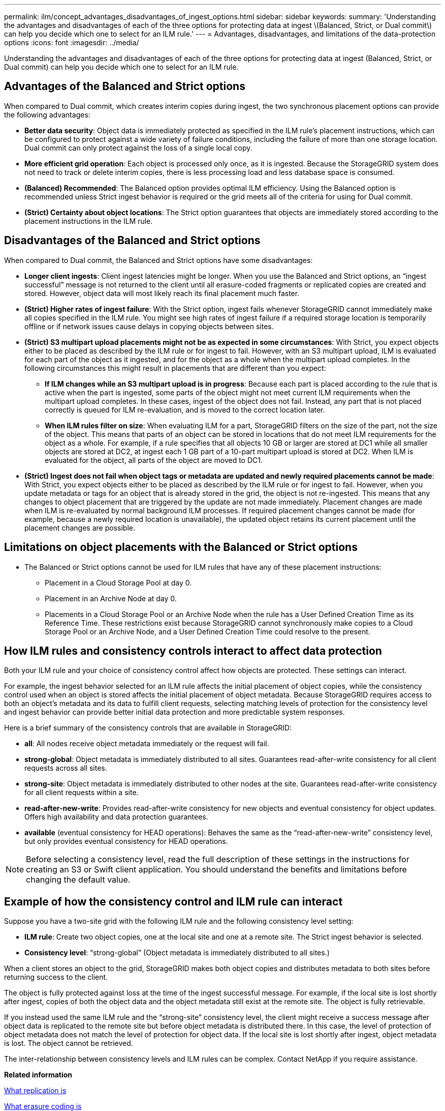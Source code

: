 ---
permalink: ilm/concept_advantages_disadvantages_of_ingest_options.html
sidebar: sidebar
keywords: 
summary: 'Understanding the advantages and disadvantages of each of the three options for protecting data at ingest \(Balanced, Strict, or Dual commit\) can help you decide which one to select for an ILM rule.'
---
= Advantages, disadvantages, and limitations of the data-protection options
:icons: font
:imagesdir: ../media/

[.lead]
Understanding the advantages and disadvantages of each of the three options for protecting data at ingest (Balanced, Strict, or Dual commit) can help you decide which one to select for an ILM rule.

== Advantages of the Balanced and Strict options

When compared to Dual commit, which creates interim copies during ingest, the two synchronous placement options can provide the following advantages:

* *Better data security*: Object data is immediately protected as specified in the ILM rule's placement instructions, which can be configured to protect against a wide variety of failure conditions, including the failure of more than one storage location. Dual commit can only protect against the loss of a single local copy.
* *More efficient grid operation*: Each object is processed only once, as it is ingested. Because the StorageGRID system does not need to track or delete interim copies, there is less processing load and less database space is consumed.
* *(Balanced) Recommended*: The Balanced option provides optimal ILM efficiency. Using the Balanced option is recommended unless Strict ingest behavior is required or the grid meets all of the criteria for using for Dual commit.
* *(Strict) Certainty about object locations*: The Strict option guarantees that objects are immediately stored according to the placement instructions in the ILM rule.

== Disadvantages of the Balanced and Strict options

When compared to Dual commit, the Balanced and Strict options have some disadvantages:

* *Longer client ingests*: Client ingest latencies might be longer. When you use the Balanced and Strict options, an "`ingest successful`" message is not returned to the client until all erasure-coded fragments or replicated copies are created and stored. However, object data will most likely reach its final placement much faster.
* *(Strict) Higher rates of ingest failure*: With the Strict option, ingest fails whenever StorageGRID cannot immediately make all copies specified in the ILM rule. You might see high rates of ingest failure if a required storage location is temporarily offline or if network issues cause delays in copying objects between sites.
* *(Strict) S3 multipart upload placements might not be as expected in some circumstances*: With Strict, you expect objects either to be placed as described by the ILM rule or for ingest to fail. However, with an S3 multipart upload, ILM is evaluated for each part of the object as it ingested, and for the object as a whole when the multipart upload completes. In the following circumstances this might result in placements that are different than you expect:
 ** *If ILM changes while an S3 multipart upload is in progress*: Because each part is placed according to the rule that is active when the part is ingested, some parts of the object might not meet current ILM requirements when the multipart upload completes. In these cases, ingest of the object does not fail. Instead, any part that is not placed correctly is queued for ILM re-evaluation, and is moved to the correct location later.
 ** *When ILM rules filter on size*: When evaluating ILM for a part, StorageGRID filters on the size of the part, not the size of the object. This means that parts of an object can be stored in locations that do not meet ILM requirements for the object as a whole. For example, if a rule specifies that all objects 10 GB or larger are stored at DC1 while all smaller objects are stored at DC2, at ingest each 1 GB part of a 10-part multipart upload is stored at DC2. When ILM is evaluated for the object, all parts of the object are moved to DC1.
* *(Strict) Ingest does not fail when object tags or metadata are updated and newly required placements cannot be made*: With Strict, you expect objects either to be placed as described by the ILM rule or for ingest to fail. However, when you update metadata or tags for an object that is already stored in the grid, the object is not re-ingested. This means that any changes to object placement that are triggered by the update are not made immediately. Placement changes are made when ILM is re-evaluated by normal background ILM processes. If required placement changes cannot be made (for example, because a newly required location is unavailable), the updated object retains its current placement until the placement changes are possible.

== Limitations on object placements with the Balanced or Strict options

* The Balanced or Strict options cannot be used for ILM rules that have any of these placement instructions:
 ** Placement in a Cloud Storage Pool at day 0.
 ** Placement in an Archive Node at day 0.
 ** Placements in a Cloud Storage Pool or an Archive Node when the rule has a User Defined Creation Time as its Reference Time.
These restrictions exist because StorageGRID cannot synchronously make copies to a Cloud Storage Pool or an Archive Node, and a User Defined Creation Time could resolve to the present.

== How ILM rules and consistency controls interact to affect data protection

Both your ILM rule and your choice of consistency control affect how objects are protected. These settings can interact.

For example, the ingest behavior selected for an ILM rule affects the initial placement of object copies, while the consistency control used when an object is stored affects the initial placement of object metadata. Because StorageGRID requires access to both an object's metadata and its data to fulfill client requests, selecting matching levels of protection for the consistency level and ingest behavior can provide better initial data protection and more predictable system responses.

Here is a brief summary of the consistency controls that are available in StorageGRID:

* *all*: All nodes receive object metadata immediately or the request will fail.
* *strong-global*: Object metadata is immediately distributed to all sites. Guarantees read-after-write consistency for all client requests across all sites.
* *strong-site*: Object metadata is immediately distributed to other nodes at the site. Guarantees read-after-write consistency for all client requests within a site.
* *read-after-new-write*: Provides read-after-write consistency for new objects and eventual consistency for object updates. Offers high availability and data protection guarantees.
* *available* (eventual consistency for HEAD operations): Behaves the same as the "`read-after-new-write`" consistency level, but only provides eventual consistency for HEAD operations.

NOTE: Before selecting a consistency level, read the full description of these settings in the instructions for creating an S3 or Swift client application. You should understand the benefits and limitations before changing the default value.

== Example of how the consistency control and ILM rule can interact

Suppose you have a two-site grid with the following ILM rule and the following consistency level setting:

* *ILM rule*: Create two object copies, one at the local site and one at a remote site. The Strict ingest behavior is selected.
* *Consistency level*: "`strong-global`" (Object metadata is immediately distributed to all sites.)

When a client stores an object to the grid, StorageGRID makes both object copies and distributes metadata to both sites before returning success to the client.

The object is fully protected against loss at the time of the ingest successful message. For example, if the local site is lost shortly after ingest, copies of both the object data and the object metadata still exist at the remote site. The object is fully retrievable.

If you instead used the same ILM rule and the "`strong-site`" consistency level, the client might receive a success message after object data is replicated to the remote site but before object metadata is distributed there. In this case, the level of protection of object metadata does not match the level of protection for object data. If the local site is lost shortly after ingest, object metadata is lost. The object cannot be retrieved.

The inter-relationship between consistency levels and ILM rules can be complex. Contact NetApp if you require assistance.

*Related information*

xref:concept_what_replication_is.adoc[What replication is]

xref:concept_what_erasure_coding_is.adoc[What erasure coding is]

xref:concept_what_erasure_coding_schemes_are.adoc[What erasure-coding schemes are]

link:concept_example_5_ilm_rules_and_policy_for_strict_ingest_behavior.md#[Example 5: ILM rules and policy for Strict ingest behavior]

http://docs.netapp.com/sgws-115/topic/com.netapp.doc.sg-s3/home.html[Implementing S3 client applications]

http://docs.netapp.com/sgws-115/topic/com.netapp.doc.sg-swift/home.html[Implementing Swift client applications]
